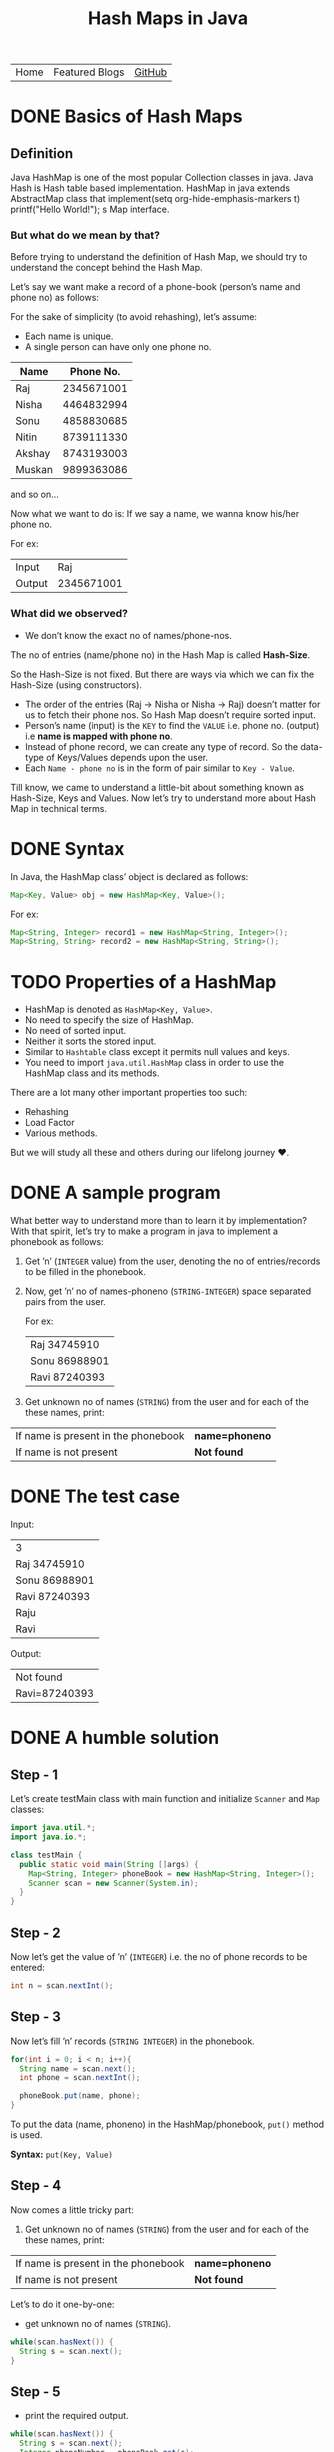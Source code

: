#+TITLE: Hash Maps in Java

#+ATTR_HTML: :width 100% class="center"
| Home | Featured Blogs | [[https://github.com/imahajanshubham][GitHub]] |

* Table of Contents                                       :TOC_4_gh:noexport:
- [[#basics-of-hash-maps][Basics of Hash Maps]]
  - [[#definition][Definition]]
    - [[#but-what-do-we-mean-by-that][But what do we mean by that?]]
    - [[#what-did-we-observed][What did we observed?]]
- [[#syntax][Syntax]]
- [[#properties-of-a-hashmap][Properties of a HashMap]]
- [[#a-sample-program][A sample program]]
- [[#the-test-case][The test case]]
- [[#a-humble-solution][A humble solution]]
  - [[#step---1][Step - 1]]
  - [[#step---2][Step - 2]]
  - [[#step---3][Step - 3]]
  - [[#step---4][Step - 4]]
  - [[#step---5][Step - 5]]
  - [[#step---6][Step - 6]]
- [[#thank-you][Thank You!]]

* DONE Basics of Hash Maps

** Definition

Java HashMap is one of the most popular Collection classes in java. Java Hash is Hash table based implementation. HashMap in java extends AbstractMap class
that implement(setq org-hide-emphasis-markers t)  printf("Hello World!\n");
s Map interface.

*** But what do we mean by that?

Before trying to understand the definition of Hash Map, we should try to understand
the concept behind the Hash Map.

Let’s say we want make a record of a phone-book (person’s name and phone no) as
follows:

#+BEGIN_NOTE
For the sake of simplicity (to avoid rehashing), let’s assume:

- Each name is unique.
- A single person can have only one phone no.
#+END_NOTE

| *Name* | *Phone No.* |
|--------+-------------|
| Raj    |  2345671001 |
| Nisha  |  4464832994 |
| Sonu   |  4858830685 |
| Nitin  |  8739111330 |
| Akshay |  8743193003 |
| Muskan |  9899363086 |

and so on…

Now what we want to do is:
If we say a name, we wanna know his/her phone no.

For ex:

| Input  |        Raj |
| Output | 2345671001 |

*** What did we observed?

- We don’t know the exact no of names/phone-nos.

#+begin_tip
The no of entries (name/phone no) in the Hash Map is called *Hash-Size*.
#+end_tip

So the Hash-Size is not fixed. But there are ways via which we can fix the
Hash-Size (using constructors).

- The order of the entries (Raj -> Nisha or Nisha -> Raj) doesn’t matter for us
  to fetch their phone nos. So Hash Map doesn’t require sorted input.
- Person’s name (input) is the ~KEY~ to find the ~VALUE~ i.e. phone no. (output)
  i.e *name is mapped with phone no*.
- Instead of phone record, we can create any type of record. So the data-type of
  Keys/Values depends upon the user.
- Each ~Name - phone no~ is in the form of pair similar to ~Key - Value~.

Till know, we came to understand a little-bit about something known as
Hash-Size, Keys and Values. Now let’s try to understand more about Hash Map in
technical terms.

* DONE Syntax

In Java, the HashMap class’ object is declared as follows:

#+begin_src java
Map<Key, Value> obj = new HashMap<Key, Value>();
#+end_src

For ex:

#+begin_src java
Map<String, Integer> record1 = new HashMap<String, Integer>();
Map<String, String> record2 = new HashMap<String, String>();
#+end_src

* TODO Properties of a HashMap

- HashMap is denoted as ~HashMap<Key, Value>~.
- No need to specify the size of HashMap.
- No need of sorted input.
- Neither it sorts the stored input.
- Similar to ~Hashtable~ class except it permits null values and keys.
- You need to import ~java.util.HashMap~ class in order to use the HashMap class
  and its methods.

#+begin_note
There are a lot many other important properties too such:
- Rehashing
- Load Factor
- Various methods.
  
But we will study all these and others during our lifelong journey ♥.
#+end_note

* DONE A sample program

What better way to understand more than to learn it by implementation? With that
spirit, let’s try to make a program in java to implement a phonebook
as follows:

1) Get ’n’ (~INTEGER~ value) from the user, denoting the no of entries/records
   to be filled in the phonebook.
2) Now, get ’n’ no of names-phoneno (~STRING-INTEGER~) space separated pairs from the user.

   For ex:

  | Raj 34745910  |
  | Sonu 86988901 |
  | Ravi 87240393 |

3) Get unknown no of names (~STRING~) from the user and for each of the these
   names, print:

| If name is present in the phonebook | *name=phoneno* |
| If name is not present              | *Not found*    |

* DONE The test case

Input:

| 3             |
| Raj 34745910  |
| Sonu 86988901 |
| Ravi 87240393 |
| Raju          |
| Ravi          |

Output:

| Not found     |
| Ravi=87240393 |

* DONE A humble solution

** Step - 1

Let’s create testMain class with main function and initialize ~Scanner~ and ~Map~
classes:

#+begin_src java
  import java.util.*;
  import java.io.*;

  class testMain {
    public static void main(String []args) {
      Map<String, Integer> phoneBook = new HashMap<String, Integer>();
      Scanner scan = new Scanner(System.in);
    }
  }    
#+end_src

** Step - 2

Now let’s get the value of ’n’ (~INTEGER~) i.e. the no of phone records to be entered:

#+begin_src java
  int n = scan.nextInt();
#+end_src

** Step - 3

Now let’s fill ’n’ records (~STRING INTEGER~) in the phonebook.

#+begin_src java
  for(int i = 0; i < n; i++){
    String name = scan.next();
    int phone = scan.nextInt();

    phoneBook.put(name, phone);
  }
#+end_src

#+begin_tip
To put the data (name, phoneno) in the HashMap/phonebook, ~put()~ method is used.

*Syntax:*
       ~put(Key, Value)~
#+end_tip

** Step - 4

Now comes a little tricky part:

3. Get unknown no of names (~STRING~) from the user and for each of the these
   names, print:

| If name is present in the phonebook | *name=phoneno* |
| If name is not present              | *Not found*    |

Let’s to do it one-by-one:

- get unknown no of names (~STRING~).

#+begin_src java
while(scan.hasNext()) {
  String s = scan.next();
}
#+end_src

** Step - 5

- print the required output.

#+begin_src java
while(scan.hasNext()) {
  String s = scan.next();
  Integer phoneNumber = phoneBook.get(s);
  
  System.out.println((phoneNumber != null) ? s + "=" + phoneNumber : "Not found");
}
#+end_src

#+begin_tip
To get the data (phone no) from the HashMap, ~get()~ method is used.

*Syntax:*
       ~get(Key)~

So, ~phoneBook.get(Raj)~ will return the phone no of ’Raj’ if he’s
present. To check whether a Name/Key is present in the ~HashMap~ or not, ~HashMap~ uses ~equals()~ method internally.
#+end_tip

** Step - 6

Let’s connect the dots:

#+begin_src java
  import java.util.*;
  import java.io.*;

  class testMain {
    public static void main(String []args) {
      Map<String, Integer> phoneBook = new HashMap<String, Integer>();
      Scanner scan = new Scanner(System.in);

      int n = scan.nextInt();

      for(int i = 0; i < n; i++) {
        String name = scan.next();
        int phone = scan.nextInt();

        phoneBook.put(name, phone);
      }

      while(scan.hasNext()) {
        String s = scan.next();
        Integer phoneNumber = phoneBook.get(s);

        System.out.println((phoneNumber != null) ? s + "=" + phoneNumber : "Not found");
      }

      scan.close();
    }
  }
#+end_src

That’s it, the program to implement HashMap Logic in Java. I hope if not all,
we learned something :)

* Thank You!
